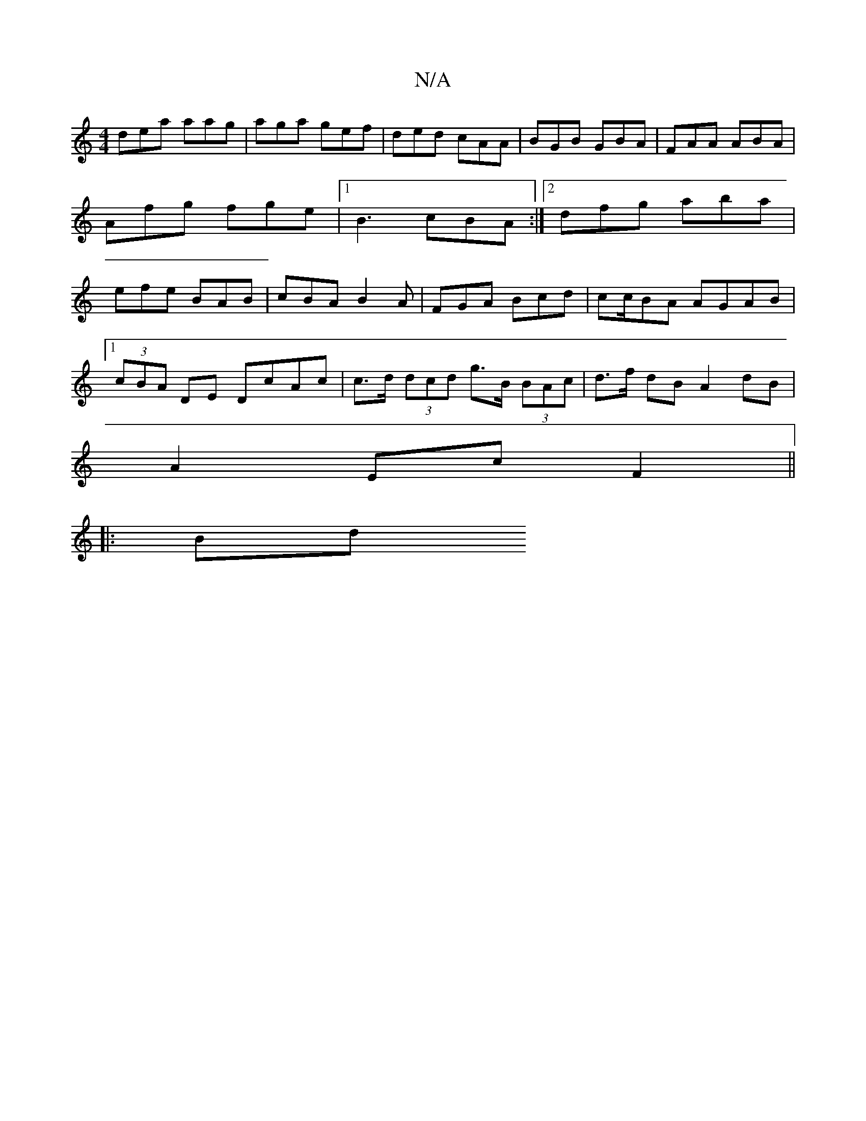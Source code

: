 X:1
T:N/A
M:4/4
R:N/A
K:Cmajor
 dea aag | aga gef | ded cAA | BGB GBA | FAA ABA | Afg fge |[1 B3 cBA :|2 dfg aba | efe BAB | cBA B2A | FGA Bcd | cc/2BA AGAB |
[1 (3cBA DE DcAc | c>d (3dcd g>B (3BAc|d>f dB A2 dB|
A2 Ec F2 ||
|: Bd ~